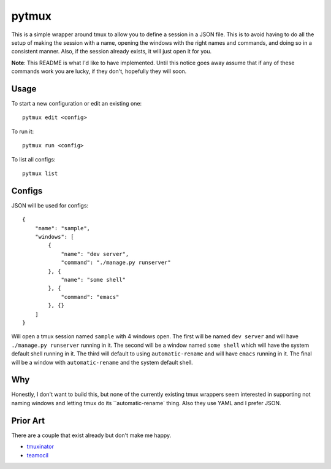 pytmux
======

This is a simple wrapper around tmux to allow you to define a session in a JSON
file. This is to avoid having to do all the setup of making the session with a
name, opening the windows with the right names and commands, and doing so in a
consistent manner. Also, if the session already exists, it will just open it
for you.

**Note**: This README is what I'd like to have implemented. Until this notice
goes away assume that if any of these commands work you are lucky, if they
don't, hopefully they will soon.

Usage
-----

To start a new configuration or edit an existing one::

  pytmux edit <config>

To run it::

  pytmux run <config>

To list all configs::

  pytmux list

Configs
-------

JSON will be used for configs::

  {
      "name": "sample",
      "windows": [
          {
              "name": "dev server",
              "command": "./manage.py runserver"
          }, {
              "name": "some shell"
          }, {
              "command": "emacs"
          }, {}
      ]
  }

Will open a tmux session named ``sample`` with 4 windows open. The first will
be named ``dev server`` and will have ``./manage.py runserver`` running in
it. The second will be a window named ``some shell`` which will have the system
default shell running in it. The third will default to using
``automatic-rename`` and will have ``emacs`` running in it. The final will be a
window with ``automatic-rename`` and the system default shell.

Why
---

Honestly, I don't want to build this, but none of the currently existing tmux
wrappers seem interested in supporting not naming windows and letting tmux do
its ``automatic-rename` thing. Also they use YAML and I prefer JSON.

Prior Art
---------

There are a couple that exist already but don't make me happy.

- `tmuxinator <https://github.com/aziz/tmuxinator>`_
- `teamocil <https://github.com/remiprev/teamocil>`_

